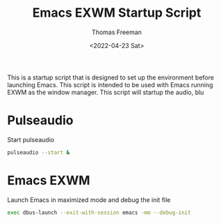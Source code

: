 #+title: Emacs EXWM Startup Script
#+date: <2022-04-23 Sat>
#+author: Thomas Freeman
#+language: en
#+select_tags: export
#+exclude_tags: noexport
#+creator: Emacs 27.1 (Org mode 9.5.2)
#+cite_export:

#+options: ':nil *:t -:t ::t <:t H:3 \n:nil ^:t arch:headline
#+options: author:t broken-links:nil c:nil creator:nil
#+options: d:(not "LOGBOOK") date:t e:t email:nil f:t inline:t num:t
#+options: p:nil pri:nil prop:nil stat:t tags:t tasks:t tex:t
#+options: timestamp:t title:t toc:t todo:t |:t


This is a startup script that is designed to set up the environment before launching Emacs. This script is intended to be used with Emacs running EXWM as the window manager. This script will startup the audio, blu

* Pulseaudio

Start pulseaudio

#+begin_src sh :tangle yes :shebang #!/bin/sh :comments org
pulseaudio --start &
#+end_src

* Emacs EXWM

Launch Emacs in maximized mode and debug the init file

#+begin_src sh :tangle yes :comments org :shebang #!/bin/sh
exec dbus-launch --exit-with-session emacs -mm --debug-init
#+end_src

